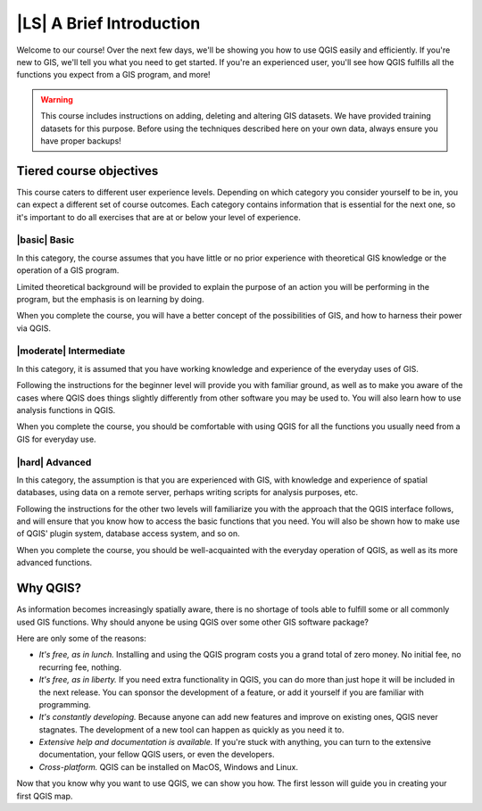 |LS| A Brief Introduction
===============================================================================

Welcome to our course! Over the next few days, we'll be showing you how to use
QGIS easily and efficiently. If you're new to GIS, we'll tell you what you need
to get started. If you're an experienced user, you'll see how QGIS fulfills all
the functions you expect from a GIS program, and more!

.. warning::

   This course includes instructions on adding, deleting and altering GIS
   datasets. We have provided training datasets for this purpose. Before using
   the techniques described here on your own data, always ensure you have
   proper backups!

Tiered course objectives
-------------------------------------------------------------------------------

This course caters to different user experience levels. Depending on which
category you consider yourself to be in, you can expect a different set of
course outcomes. Each category contains information that is essential for the
next one, so it's important to do all exercises that are at or below your level
of experience.

|basic| Basic
...............................................................................

In this category, the course assumes that you have little or no prior
experience with theoretical GIS knowledge or the operation of a GIS program.

Limited theoretical background will be provided to explain the purpose of an
action you will be performing in the program, but the emphasis is on learning
by doing.

When you complete the course, you will have a better concept of the
possibilities of GIS, and how to harness their power via QGIS.

|moderate| Intermediate
...............................................................................

In this category, it is assumed that you have working knowledge and experience
of the everyday uses of GIS.

Following the instructions for the beginner level will provide you with
familiar ground, as well as to make you aware of the cases where QGIS does
things slightly differently from other software you may be used to. You will
also learn how to use analysis functions in QGIS.

When you complete the course, you should be comfortable with using QGIS for all
the functions you usually need from a GIS for everyday use.

|hard| Advanced
...............................................................................

In this category, the assumption is that you are experienced with GIS, with
knowledge and experience of spatial databases, using data on a remote server,
perhaps writing scripts for analysis purposes, etc.

Following the instructions for the other two levels will familiarize you with
the approach that the QGIS interface follows, and will ensure that you know how
to access the basic functions that you need. You will also be shown how to make
use of QGIS' plugin system, database access system, and so on.

When you complete the course, you should be well-acquainted with the everyday
operation of QGIS, as well as its more advanced functions.


Why QGIS?
-------------------------------------------------------------------------------

As information becomes increasingly spatially aware, there is no shortage of
tools able to fulfill some or all commonly used GIS functions. Why should
anyone be using QGIS over some other GIS software package?

Here are only some of the reasons:

- *It's free, as in lunch.* Installing and using the QGIS program costs you a
  grand total of zero money. No initial fee, no recurring fee, nothing.

- *It's free, as in liberty.* If you need extra functionality in QGIS, you
  can do more than just hope it will be included in the next release. You can
  sponsor the development of a feature, or add it yourself if you are
  familiar with programming. 

- *It's constantly developing.* Because anyone can add new features and improve
  on existing ones, QGIS never stagnates. The development of a new tool can
  happen as quickly as you need it to.

- *Extensive help and documentation is available.* If you're stuck with
  anything, you can turn to the extensive documentation, your fellow QGIS
  users, or even the developers.

- *Cross-platform.* QGIS can be installed on MacOS, Windows and Linux.

Now that you know why you want to use QGIS, we can show you how. The first
lesson will guide you in creating your first QGIS map.
